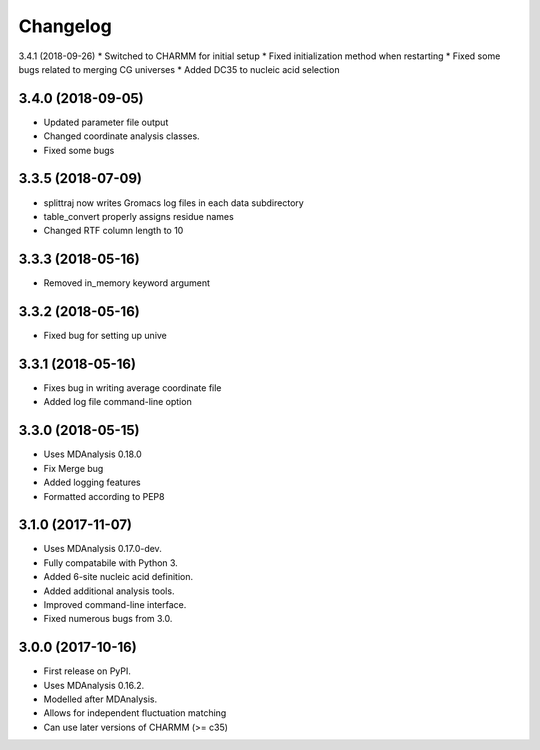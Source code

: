 
Changelog
=========

3.4.1 (2018-09-26)
* Switched to CHARMM for initial setup
* Fixed initialization method when restarting
* Fixed some bugs related to merging CG universes
* Added DC35 to nucleic acid selection

3.4.0 (2018-09-05)
------------------

* Updated parameter file output
* Changed coordinate analysis classes.
* Fixed some bugs

3.3.5 (2018-07-09)
------------------

* splittraj now writes Gromacs log files in each data subdirectory
* table_convert properly assigns residue names
* Changed RTF column length to 10

3.3.3 (2018-05-16)
------------------

* Removed in_memory keyword argument

3.3.2 (2018-05-16)
------------------

* Fixed bug for setting up unive

3.3.1 (2018-05-16)
------------------

* Fixes bug in writing average coordinate file
* Added log file command-line option

3.3.0 (2018-05-15)
------------------

* Uses MDAnalysis 0.18.0
* Fix Merge bug
* Added logging features
* Formatted according to PEP8

3.1.0 (2017-11-07)
------------------

* Uses MDAnalysis 0.17.0-dev.
* Fully compatabile with Python 3.
* Added 6-site nucleic acid definition.
* Added additional analysis tools.
* Improved command-line interface.
* Fixed numerous bugs from 3.0.

3.0.0 (2017-10-16)
------------------

* First release on PyPI.
* Uses MDAnalysis 0.16.2.
* Modelled after MDAnalysis.
* Allows for independent fluctuation matching
* Can use later versions of CHARMM (>= c35)
